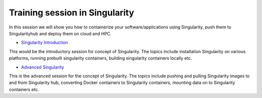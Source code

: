 **Training session in Singularity**
===================================

In this session we will show you how to containerize your software/applications using Singularity, push them to Singularityhub and deploy them on cloud and HPC.

- `Singularity Introduction <../singularity/singularityintro.html>`_

This would be the introductory session for concept of Singularity. The topics include installation Singularity on various platforms, running prebuilt singularity containers, building singularity containers locally etc.

- `Advanced Singularity <../singularity/singularityadvanced.html>`_

This is the advanced session for the concept of Singularity. The topics include pushing and pulling Singularity images to and from Singularity hub, converting Docker containers to Singularity containers, mounting data on to Singularity containers etc.